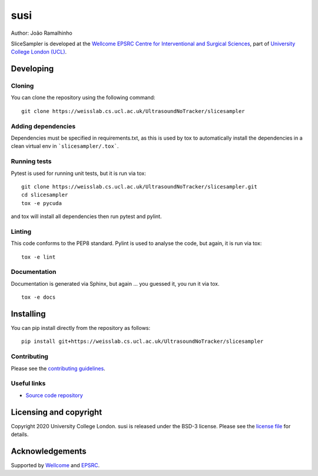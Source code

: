 susi
===============================

.. image:: https://weisslab.cs.ucl.ac.uk/susi/susi/raw/master/project-icon.png
   :height: 128px
   :width: 128px
   :target: https://weisslab.cs.ucl.ac.uk/susi/susi
   :alt: Logo

.. image:: https://weisslab.cs.ucl.ac.uk/susi/susi/badges/master/build.svg
   :target: https://weisslab.cs.ucl.ac.uk/susi/susi/pipelines
   :alt: GitLab-CI test status

.. image:: https://weisslab.cs.ucl.ac.uk/susi/susi/badges/master/coverage.svg
    :target: https://weisslab.cs.ucl.ac.uk/susi/susi/commits/master
    :alt: Test coverage

.. image:: https://readthedocs.org/projects/susi/badge/?version=latest
    :target: http://susi.readthedocs.io/en/latest/?badge=latest
    :alt: Documentation Status



Author: João Ramalhinho

SliceSampler is developed at the `Wellcome EPSRC Centre for Interventional and Surgical Sciences`_, part of `University College London (UCL)`_.

Developing
----------

Cloning
^^^^^^^

You can clone the repository using the following command:

::

    git clone https://weisslab.cs.ucl.ac.uk/UltrasoundNoTracker/slicesampler


Adding dependencies
^^^^^^^^^^^^^^^^^^^

Dependencies must be specified in requirements.txt, as this is used
by tox to automatically install the dependencies in a clean virtual
env in ```slicesampler/.tox```.


Running tests
^^^^^^^^^^^^^
Pytest is used for running unit tests, but it is run via tox:
::

    git clone https://weisslab.cs.ucl.ac.uk/UltrasoundNoTracker/slicesampler.git
    cd slicesampler
    tox -e pycuda

and tox will install all dependencies then run pytest and pylint.


Linting
^^^^^^^
This code conforms to the PEP8 standard. Pylint is used to analyse the code,
but again, it is run via tox:

::

    tox -e lint


Documentation
^^^^^^^^^^^^^
Documentation is generated via Sphinx, but again ... you guessed it,
you run it via tox.

::

    tox -e docs


Installing
----------

You can pip install directly from the repository as follows:

::

    pip install git+https://weisslab.cs.ucl.ac.uk/UltrasoundNoTracker/slicesampler



Contributing
^^^^^^^^^^^^

Please see the `contributing guidelines`_.


Useful links
^^^^^^^^^^^^

* `Source code repository`_


Licensing and copyright
-----------------------

Copyright 2020 University College London.
susi is released under the BSD-3 license. Please see the `license file`_ for details.


Acknowledgements
----------------

Supported by `Wellcome`_ and `EPSRC`_.


.. _`Wellcome EPSRC Centre for Interventional and Surgical Sciences`: http://www.ucl.ac.uk/weiss
.. _`source code repository`: https://weisslab.cs.ucl.ac.uk/UltrasoundNoTracker/slicesampler
.. _`scikit-surgery`: https://github.com/UCL/scikit-surgery/wiki
.. _`University College London (UCL)`: http://www.ucl.ac.uk/
.. _`Wellcome`: https://wellcome.ac.uk/
.. _`EPSRC`: https://www.epsrc.ac.uk/
.. _`contributing guidelines`: https://weisslab.cs.ucl.ac.uk/susi/susi/blob/master/CONTRIBUTING.rst
.. _`license file`: https://weisslab.cs.ucl.ac.uk/susi/susi/blob/master/LICENSE

